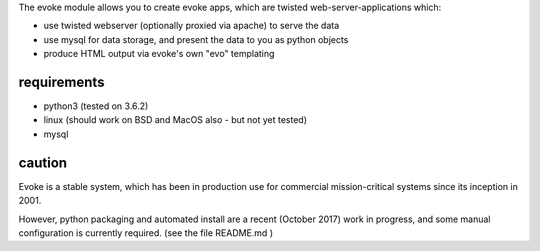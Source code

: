 
The evoke module allows you to create evoke apps, which are twisted web-server-applications which:

- use twisted webserver (optionally proxied via apache) to serve the data
- use mysql for data storage, and present the data to you as python objects
- produce HTML output via evoke's own "evo" templating

requirements
------------

- python3 (tested on 3.6.2)
- linux (should work on BSD and MacOS also - but not yet tested)
- mysql

caution
-------

Evoke is a stable system, which has been in production use for commercial mission-critical systems since its inception in 2001.

However, python packaging and automated install are a recent (October 2017) work in progress, and some manual configuration is currently required. (see the file README.md )


